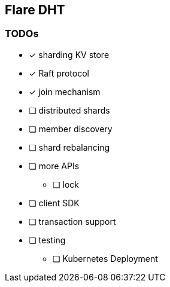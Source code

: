 == Flare DHT

=== TODOs
* [*] sharding KV store
* [*] Raft protocol
* [*] join mechanism
* [ ] distributed shards
* [ ] member discovery
* [ ] shard rebalancing
* [ ] more APIs
** [ ] lock
* [ ] client SDK
* [ ] transaction support
* [ ] testing
** [ ] Kubernetes Deployment